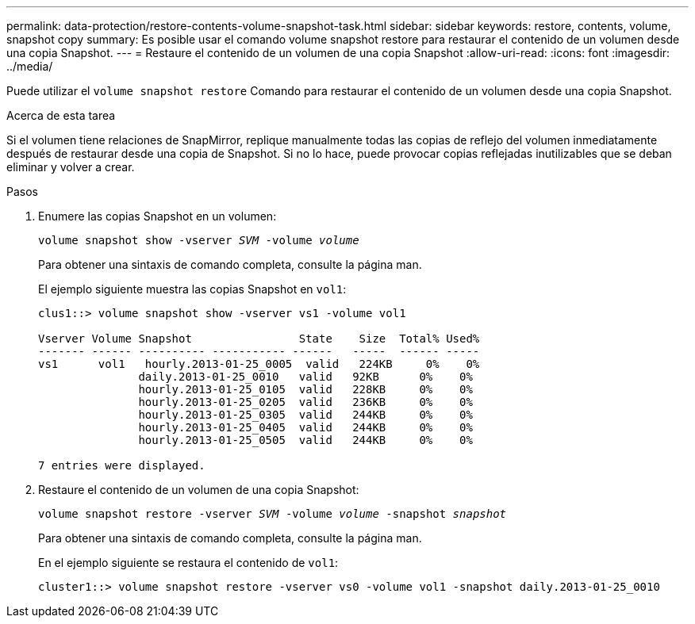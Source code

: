 ---
permalink: data-protection/restore-contents-volume-snapshot-task.html 
sidebar: sidebar 
keywords: restore, contents, volume, snapshot copy 
summary: Es posible usar el comando volume snapshot restore para restaurar el contenido de un volumen desde una copia Snapshot. 
---
= Restaure el contenido de un volumen de una copia Snapshot
:allow-uri-read: 
:icons: font
:imagesdir: ../media/


[role="lead"]
Puede utilizar el `volume snapshot restore` Comando para restaurar el contenido de un volumen desde una copia Snapshot.

.Acerca de esta tarea
Si el volumen tiene relaciones de SnapMirror, replique manualmente todas las copias de reflejo del volumen inmediatamente después de restaurar desde una copia de Snapshot. Si no lo hace, puede provocar copias reflejadas inutilizables que se deban eliminar y volver a crear.

.Pasos
. Enumere las copias Snapshot en un volumen:
+
`volume snapshot show -vserver _SVM_ -volume _volume_`

+
Para obtener una sintaxis de comando completa, consulte la página man.

+
El ejemplo siguiente muestra las copias Snapshot en `vol1`:

+
[listing]
----

clus1::> volume snapshot show -vserver vs1 -volume vol1

Vserver Volume Snapshot                State    Size  Total% Used%
------- ------ ---------- ----------- ------   -----  ------ -----
vs1	 vol1   hourly.2013-01-25_0005  valid   224KB     0%    0%
               daily.2013-01-25_0010   valid   92KB      0%    0%
               hourly.2013-01-25_0105  valid   228KB     0%    0%
               hourly.2013-01-25_0205  valid   236KB     0%    0%
               hourly.2013-01-25_0305  valid   244KB     0%    0%
               hourly.2013-01-25_0405  valid   244KB     0%    0%
               hourly.2013-01-25_0505  valid   244KB     0%    0%

7 entries were displayed.
----
. Restaure el contenido de un volumen de una copia Snapshot:
+
`volume snapshot restore -vserver _SVM_ -volume _volume_ -snapshot _snapshot_`

+
Para obtener una sintaxis de comando completa, consulte la página man.

+
En el ejemplo siguiente se restaura el contenido de `vol1`:

+
[listing]
----
cluster1::> volume snapshot restore -vserver vs0 -volume vol1 -snapshot daily.2013-01-25_0010
----

